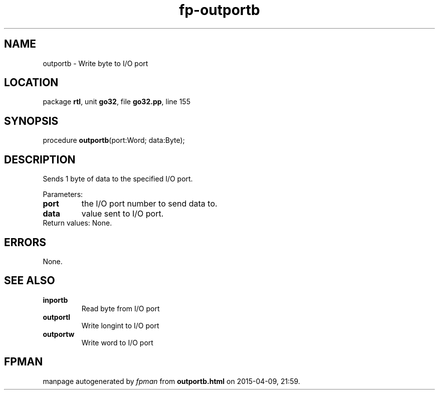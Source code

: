 .\" file autogenerated by fpman
.TH "fp-outportb" 3 "2014-03-14" "fpman" "Free Pascal Programmer's Manual"
.SH NAME
outportb - Write byte to I/O port
.SH LOCATION
package \fBrtl\fR, unit \fBgo32\fR, file \fBgo32.pp\fR, line 155
.SH SYNOPSIS
procedure \fBoutportb\fR(port:Word; data:Byte);
.SH DESCRIPTION
Sends 1 byte of data to the specified I/O port.

Parameters:

.TP
.B port
the I/O port number to send data to.
.TP
.B data
value sent to I/O port.
.TP 0
Return values: None.


.SH ERRORS
None.


.SH SEE ALSO
.TP
.B inportb
Read byte from I/O port
.TP
.B outportl
Write longint to I/O port
.TP
.B outportw
Write word to I/O port

.SH FPMAN
manpage autogenerated by \fIfpman\fR from \fBoutportb.html\fR on 2015-04-09, 21:59.

